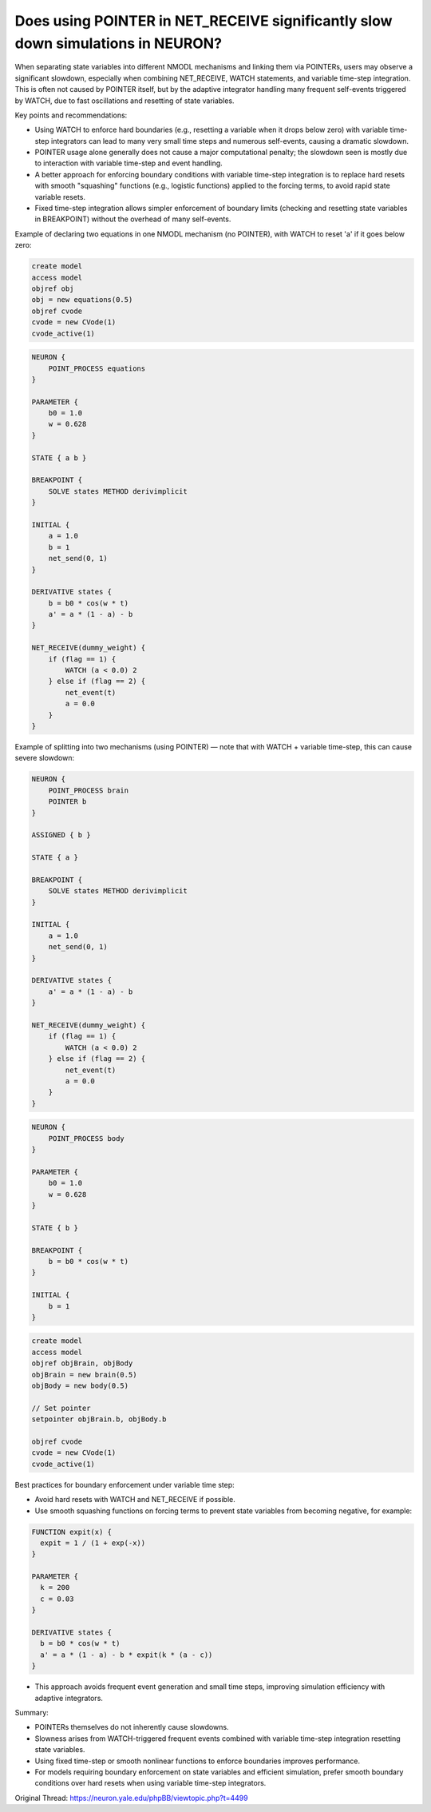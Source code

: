 Does using POINTER in NET_RECEIVE significantly slow down simulations in NEURON?
================================================================================

When separating state variables into different NMODL mechanisms and linking them via POINTERs, users may observe a significant slowdown, especially when combining NET_RECEIVE, WATCH statements, and variable time-step integration. This is often not caused by POINTER itself, but by the adaptive integrator handling many frequent self-events triggered by WATCH, due to fast oscillations and resetting of state variables.

Key points and recommendations:

- Using WATCH to enforce hard boundaries (e.g., resetting a variable when it drops below zero) with variable time-step integrators can lead to many very small time steps and numerous self-events, causing a dramatic slowdown.

- POINTER usage alone generally does not cause a major computational penalty; the slowdown seen is mostly due to interaction with variable time-step and event handling.

- A better approach for enforcing boundary conditions with variable time-step integration is to replace hard resets with smooth "squashing" functions (e.g., logistic functions) applied to the forcing terms, to avoid rapid state variable resets.

- Fixed time-step integration allows simpler enforcement of boundary limits (checking and resetting state variables in BREAKPOINT) without the overhead of many self-events.

Example of declaring two equations in one NMODL mechanism (no POINTER), with WATCH to reset 'a' if it goes below zero:

.. code-block:: hoc

    create model
    access model
    objref obj
    obj = new equations(0.5)
    objref cvode
    cvode = new CVode(1)
    cvode_active(1)

.. code-block:: python

    NEURON {
        POINT_PROCESS equations
    }

    PARAMETER {
        b0 = 1.0
        w = 0.628
    }

    STATE { a b }

    BREAKPOINT {
        SOLVE states METHOD derivimplicit
    }

    INITIAL {
        a = 1.0
        b = 1
        net_send(0, 1)
    }

    DERIVATIVE states {
        b = b0 * cos(w * t)
        a' = a * (1 - a) - b
    }

    NET_RECEIVE(dummy_weight) {
        if (flag == 1) {
            WATCH (a < 0.0) 2
        } else if (flag == 2) {
            net_event(t)
            a = 0.0
        }
    }

Example of splitting into two mechanisms (using POINTER) — note that with WATCH + variable time-step, this can cause severe slowdown:

.. code-block:: python

    NEURON {
        POINT_PROCESS brain
        POINTER b
    }

    ASSIGNED { b }

    STATE { a }

    BREAKPOINT {
        SOLVE states METHOD derivimplicit
    }

    INITIAL {
        a = 1.0
        net_send(0, 1)
    }

    DERIVATIVE states {
        a' = a * (1 - a) - b
    }

    NET_RECEIVE(dummy_weight) {
        if (flag == 1) {
            WATCH (a < 0.0) 2
        } else if (flag == 2) {
            net_event(t)
            a = 0.0
        }
    }

.. code-block:: python

    NEURON {
        POINT_PROCESS body
    }

    PARAMETER {
        b0 = 1.0
        w = 0.628
    }

    STATE { b }

    BREAKPOINT {
        b = b0 * cos(w * t)
    }

    INITIAL {
        b = 1
    }

.. code-block:: hoc

    create model
    access model
    objref objBrain, objBody
    objBrain = new brain(0.5)
    objBody = new body(0.5)

    // Set pointer
    setpointer objBrain.b, objBody.b

    objref cvode
    cvode = new CVode(1)
    cvode_active(1)

Best practices for boundary enforcement under variable time step:

- Avoid hard resets with WATCH and NET_RECEIVE if possible.

- Use smooth squashing functions on forcing terms to prevent state variables from becoming negative, for example:

.. code-block:: python

    FUNCTION expit(x) {
      expit = 1 / (1 + exp(-x))
    }

    PARAMETER {
      k = 200
      c = 0.03
    }

    DERIVATIVE states {
      b = b0 * cos(w * t)
      a' = a * (1 - a) - b * expit(k * (a - c))
    }

- This approach avoids frequent event generation and small time steps, improving simulation efficiency with adaptive integrators.

Summary:

- POINTERs themselves do not inherently cause slowdowns.

- Slowness arises from WATCH-triggered frequent events combined with variable time-step integration resetting state variables.

- Using fixed time-step or smooth nonlinear functions to enforce boundaries improves performance.

- For models requiring boundary enforcement on state variables and efficient simulation, prefer smooth boundary conditions over hard resets when using variable time-step integrators.

Original Thread: https://neuron.yale.edu/phpBB/viewtopic.php?t=4499
